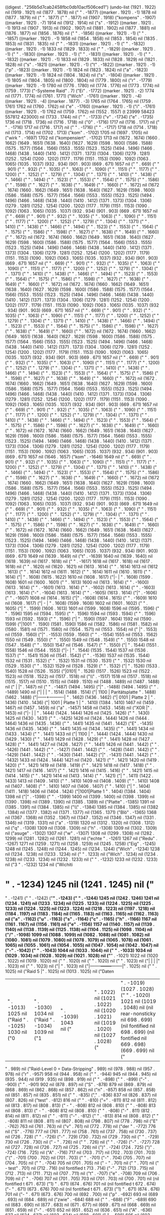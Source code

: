 
((digest . "256b5d7cab2458fbc0db10acf506ced1") (undo-list (1921 . 1922) nil (1919 . 1921) nil (1877 . 1878) nil (" " . -1877) ((marker . 1921) . -1) 1878 nil (1877 . 1879) nil (" " . 1877) (" " . 1877) nil (1907 . 1918) ("kompens" . -1907) ((marker . 1921) . -7) 1914 nil (1912 . 1914) nil ("s" . -1912) ((marker . 1921) . -1) 1913 nil (1907 . 1913) nil (1902 . 1907) nil (1881 . 1902) nil (1877 . 1881) nil (1876 . 1877) nil (1856 . 1876) nil (" " . -1856) ((marker . 1921) . -1) (" " . -1857) ((marker . 1921) . -1) 1858 nil (1854 . 1858) nil (1853 . 1854) nil (1835 . 1853) nil (1831 . 1835) nil (" " . -1831) ((marker . 1921) . -1) (" " . -1832) ((marker . 1921) . -1) 1833 nil (1829 . 1833) nil (" " . -1829) ((marker . 1921) . -1) (" " . -1830) ((marker . 1921) . -1) (" " . -1831) ((marker . 1921) . -1) (" " . -1832) ((marker . 1921) . -1) 1833 nil (1829 . 1833) nil (1828 . 1829) nil (1821 . 1828) nil ("s" . -1821) ((marker . 1921) . -1) ("t" . -1822) ((marker . 1921) . -1) ("p" . -1823) ((marker . 1921) . -1) 1824 nil (1823 . 1824) nil ("a" . -1823) ((marker . 1921) . -1) 1824 nil (1804 . 1824) nil ("s" . -1804) ((marker . 1921) . -1) 1805 nil (1804 . 1805) nil (1800 . 1804) nil (1779 . 1800) nil ("r" . -1779) ((marker . 1921) . -1) 1780 nil (1776 . 1780) nil (1774 . 1776) nil (1773 . 1774) nil (1759 . 1773) ("-Systeme
Raid" . 7) ("Ei" . -1772) ((marker . 1921) . -2) 1774 nil (1771 . 1774) nil (1761 . 1771) ("Wich" . -1761) ((marker . 1921) . -4) ((marker . 1921) . -4) ((marker . 1877) . -3) 1765 nil (1764 . 1765) nil (1759 . 1761) 1762 nil (1760 . 1762) nil ("e" . -1760) ((marker . 1921) . -1) ("i" . -1761) ((marker . 1921) . -1) 1762 nil (1759 . 1762) nil (1552 . 1557) (t 23999 58423 557812 423000) nil (1733 . 1744) nil (" " . -1733) ("v" . -1734) ("e" . -1735) 1736 nil (1718 . 1736) nil (1716 . 1718) nil ("0" . -1716) 1717 nil (1716 . 1717) nil (" " . -1716) 1717 nil (1716 . 1717) nil (" " . -1716) (" " . -1717) 1718 nil (1714 . 1718) nil (1713 . 1714) nil (1702 . 1713) ("kom" . -1702) 1705 nil (1697 . 1705) nil ("wirk " . -1697) 1702 nil ("kompensiert" . -1702) 1713 nil (1672 . 1674) (1660 . 1662) (1649 . 1651) (1638 . 1640) (1627 . 1629) (1598 . 1600) (1586 . 1588) (1575 . 1577) (1564 . 1566) (1553 . 1555) (1523 . 1525) (1494 . 1496) (1466 . 1468) (1438 . 1440) (1410 . 1412) (1371 . 1373) (1304 . 1306) (1279 . 1281) (1252 . 1254) (1200 . 1202) (1177 . 1179) (1151 . 1153) (1090 . 1092) (1063 . 1065) (1035 . 1037) (932 . 934) (901 . 903) (669 . 671) 1657 nil ("  " . 669) ("  " . 901) ("  " . 932) ("  " . 1035) ("  " . 1063) ("  " . 1090) ("  " . 1151) ("  " . 1177) ("  " . 1200) ("  " . 1252) ("  " . 1279) ("  " . 1304) ("  " . 1371) ("  " . 1410) ("  " . 1438) ("  " . 1466) ("  " . 1494) ("  " . 1523) ("  " . 1553) ("  " . 1564) ("  " . 1575) ("  " . 1586) ("  " . 1598) ("  " . 1627) ("  " . 1638) ("  " . 1649) ("  " . 1660) ("  " . 1672) nil (1672 . 1674) (1660 . 1662) (1649 . 1651) (1638 . 1640) (1627 . 1629) (1598 . 1600) (1586 . 1588) (1575 . 1577) (1564 . 1566) (1553 . 1555) (1523 . 1525) (1494 . 1496) (1466 . 1468) (1438 . 1440) (1410 . 1412) (1371 . 1373) (1304 . 1306) (1279 . 1281) (1252 . 1254) (1200 . 1202) (1177 . 1179) (1151 . 1153) (1090 . 1092) (1063 . 1065) (1035 . 1037) (932 . 934) (901 . 903) (669 . 671) 1657 nil ("  " . 669) ("  " . 901) ("  " . 932) ("  " . 1035) ("  " . 1063) ("  " . 1090) ("  " . 1151) ("  " . 1177) ("  " . 1200) ("  " . 1252) ("  " . 1279) ("  " . 1304) ("  " . 1371) ("  " . 1410) ("  " . 1438) ("  " . 1466) ("  " . 1494) ("  " . 1523) ("  " . 1553) ("  " . 1564) ("  " . 1575) ("  " . 1586) ("  " . 1598) ("  " . 1627) ("  " . 1638) ("  " . 1649) ("  " . 1660) ("  " . 1672) nil (1672 . 1674) (1660 . 1662) (1649 . 1651) (1638 . 1640) (1627 . 1629) (1598 . 1600) (1586 . 1588) (1575 . 1577) (1564 . 1566) (1553 . 1555) (1523 . 1525) (1494 . 1496) (1466 . 1468) (1438 . 1440) (1410 . 1412) (1371 . 1373) (1304 . 1306) (1279 . 1281) (1252 . 1254) (1200 . 1202) (1177 . 1179) (1151 . 1153) (1090 . 1092) (1063 . 1065) (1035 . 1037) (932 . 934) (901 . 903) (669 . 671) 1657 nil ("  " . 669) ("  " . 901) ("  " . 932) ("  " . 1035) ("  " . 1063) ("  " . 1090) ("  " . 1151) ("  " . 1177) ("  " . 1200) ("  " . 1252) ("  " . 1279) ("  " . 1304) ("  " . 1371) ("  " . 1410) ("  " . 1438) ("  " . 1466) ("  " . 1494) ("  " . 1523) ("  " . 1553) ("  " . 1564) ("  " . 1575) ("  " . 1586) ("  " . 1598) ("  " . 1627) ("  " . 1638) ("  " . 1649) ("  " . 1660) ("  " . 1672) nil (1672 . 1674) (1660 . 1662) (1649 . 1651) (1638 . 1640) (1627 . 1629) (1598 . 1600) (1586 . 1588) (1575 . 1577) (1564 . 1566) (1553 . 1555) (1523 . 1525) (1494 . 1496) (1466 . 1468) (1438 . 1440) (1410 . 1412) (1371 . 1373) (1304 . 1306) (1279 . 1281) (1252 . 1254) (1200 . 1202) (1177 . 1179) (1151 . 1153) (1090 . 1092) (1063 . 1065) (1035 . 1037) (932 . 934) (901 . 903) (669 . 671) 1657 nil ("  " . 669) ("  " . 901) ("  " . 932) ("  " . 1035) ("  " . 1063) ("  " . 1090) ("  " . 1151) ("  " . 1177) ("  " . 1200) ("  " . 1252) ("  " . 1279) ("  " . 1304) ("  " . 1371) ("  " . 1410) ("  " . 1438) ("  " . 1466) ("  " . 1494) ("  " . 1523) ("  " . 1553) ("  " . 1564) ("  " . 1575) ("  " . 1586) ("  " . 1598) ("  " . 1627) ("  " . 1638) ("  " . 1649) ("  " . 1660) ("  " . 1672) nil (1672 . 1674) (1660 . 1662) (1649 . 1651) (1638 . 1640) (1627 . 1629) (1598 . 1600) (1586 . 1588) (1575 . 1577) (1564 . 1566) (1553 . 1555) (1523 . 1525) (1494 . 1496) (1466 . 1468) (1438 . 1440) (1410 . 1412) (1371 . 1373) (1304 . 1306) (1279 . 1281) (1252 . 1254) (1200 . 1202) (1177 . 1179) (1151 . 1153) (1090 . 1092) (1063 . 1065) (1035 . 1037) (932 . 934) (901 . 903) (669 . 671) 1657 nil ("  " . 669) ("  " . 901) ("  " . 932) ("  " . 1035) ("  " . 1063) ("  " . 1090) ("  " . 1151) ("  " . 1177) ("  " . 1200) ("  " . 1252) ("  " . 1279) ("  " . 1304) ("  " . 1371) ("  " . 1410) ("  " . 1438) ("  " . 1466) ("  " . 1494) ("  " . 1523) ("  " . 1553) ("  " . 1564) ("  " . 1575) ("  " . 1586) ("  " . 1598) ("  " . 1627) ("  " . 1638) ("  " . 1649) ("  " . 1660) ("  " . 1672) nil (1672 . 1674) (1660 . 1662) (1649 . 1651) (1638 . 1640) (1627 . 1629) (1598 . 1600) (1586 . 1588) (1575 . 1577) (1564 . 1566) (1553 . 1555) (1523 . 1525) (1494 . 1496) (1466 . 1468) (1438 . 1440) (1410 . 1412) (1371 . 1373) (1304 . 1306) (1279 . 1281) (1252 . 1254) (1200 . 1202) (1177 . 1179) (1151 . 1153) (1090 . 1092) (1063 . 1065) (1035 . 1037) (932 . 934) (901 . 903) (669 . 671) 1657 nil ("  " . 669) ("  " . 901) ("  " . 932) ("  " . 1035) ("  " . 1063) ("  " . 1090) ("  " . 1151) ("  " . 1177) ("  " . 1200) ("  " . 1252) ("  " . 1279) ("  " . 1304) ("  " . 1371) ("  " . 1410) ("  " . 1438) ("  " . 1466) ("  " . 1494) ("  " . 1523) ("  " . 1553) ("  " . 1564) ("  " . 1575) ("  " . 1586) ("  " . 1598) ("  " . 1627) ("  " . 1638) ("  " . 1649) ("  " . 1660) ("  " . 1672) nil (1672 . 1674) (1660 . 1662) (1649 . 1651) (1638 . 1640) (1627 . 1629) (1598 . 1600) (1586 . 1588) (1575 . 1577) (1564 . 1566) (1553 . 1555) (1523 . 1525) (1494 . 1496) (1466 . 1468) (1438 . 1440) (1410 . 1412) (1371 . 1373) (1304 . 1306) (1279 . 1281) (1252 . 1254) (1200 . 1202) (1177 . 1179) (1151 . 1153) (1090 . 1092) (1063 . 1065) (1035 . 1037) (932 . 934) (901 . 903) (669 . 671) 1657 nil (1646 . 1657) ("kom" . -1646) 1649 nil ("  " . 669) ("  " . 901) ("  " . 932) ("  " . 1035) ("  " . 1063) ("  " . 1090) ("  " . 1151) ("  " . 1177) ("  " . 1200) ("  " . 1252) ("  " . 1279) ("  " . 1304) ("  " . 1371) ("  " . 1410) ("  " . 1438) ("  " . 1466) ("  " . 1494) ("  " . 1523) ("  " . 1553) ("  " . 1564) ("  " . 1575) ("  " . 1586) ("  " . 1598) ("  " . 1627) ("  " . 1638) ("  " . 1649) ("  " . 1660) ("  " . 1672) nil (1672 . 1674) (1660 . 1662) (1649 . 1651) (1638 . 1640) (1627 . 1629) (1598 . 1600) (1586 . 1588) (1575 . 1577) (1564 . 1566) (1553 . 1555) (1523 . 1525) (1494 . 1496) (1466 . 1468) (1438 . 1440) (1410 . 1412) (1371 . 1373) (1304 . 1306) (1279 . 1281) (1252 . 1254) (1200 . 1202) (1177 . 1179) (1151 . 1153) (1090 . 1092) (1063 . 1065) (1035 . 1037) (932 . 934) (901 . 903) (669 . 671) 1649 nil ("  " . 669) ("  " . 901) ("  " . 932) ("  " . 1035) ("  " . 1063) ("  " . 1090) ("  " . 1151) ("  " . 1177) ("  " . 1200) ("  " . 1252) ("  " . 1279) ("  " . 1304) ("  " . 1371) ("  " . 1410) ("  " . 1438) ("  " . 1466) ("  " . 1494) ("  " . 1523) ("  " . 1553) ("  " . 1564) ("  " . 1575) ("  " . 1586) ("  " . 1598) ("  " . 1627) ("  " . 1638) ("  " . 1649) ("  " . 1660) ("  " . 1672) nil (1672 . 1674) (1660 . 1662) (1649 . 1651) (1638 . 1640) (1627 . 1629) (1598 . 1600) (1586 . 1588) (1575 . 1577) (1564 . 1566) (1553 . 1555) (1523 . 1525) (1494 . 1496) (1466 . 1468) (1438 . 1440) (1410 . 1412) (1371 . 1373) (1304 . 1306) (1279 . 1281) (1252 . 1254) (1200 . 1202) (1177 . 1179) (1151 . 1153) (1090 . 1092) (1063 . 1065) (1035 . 1037) (932 . 934) (901 . 903) (669 . 671) 1649 nil (1639 . 1649) nil ("t" . -1639) 1640 nil (1639 . 1640) nil (1618 . 1639) nil (1617 . 1618) nil (" " . -1617) 1618 nil (1617 . 1618) nil (1617 . 1618) nil ("
" . 1620) nil (1620 . 1621) nil (1613 . 1614) (" " . 1614) 1613 nil (1612 . 1613) (" " . 1614) 1612 nil (1611 . 1612) (" " . 1614) 1611 nil (1610 . 1611) (" " . 1614) ("|      " . 1608) (1615 . 1622) 1610 nil (1608 . 1617) ("|-             |
" . 1608) (1599 . 1608) 1601 nil (1600 . 1601) (" " . 1613) 1600 nil (1613 . 1614) (" " . -1600) (1613 . 1614) (" " . -1601) (1613 . 1614) (" " . -1602) (1613 . 1614) (" " . -1603) (1613 . 1614) ("-" . -1604) (1613 . 1614) (" " . -1605) (1613 . 1614) ("|" . -1606) ("
" . -1607) 1608 nil (1614 . 1615) ("|" . -1608) (1614 . 1615) (" " . -1609) 1610 nil (1608 . 1617) ("| -    |
" . 1608) (1599 . 1608) 1602 nil (1601 . 1602) (" " . 1605) ("|      " . 1599) (1606 . 1613) 1601 nil (1599 . 1608) 1596 nil (1595 . 1596) (" " . 1596) 1595 nil (1594 . 1595) (" " . 1596) 1594 nil (1593 . 1594) (" " . 1596) 1593 nil (1592 . 1593) (" " . 1596) ("|      " . 1590) (1597 . 1604) 1592 nil (1590 . 1599) ("|1001
" . 1590) (1581 . 1590) 1586 nil (1582 . 1586) nil (1581 . 1582) nil (1580 . 1581) nil (1571 . 1580) nil (1554 . 1571) nil (1553 . 1554) nil ("       |" . 1553) nil (1559 . 1560) ("|" . -1553) (1559 . 1560) (" " . -1554) 1555 nil (1553 . 1562) 1550 nil (1549 . 1550) (" " . 1550) 1549 nil (1548 . 1549) (" " . 1550) 1548 nil (1547 . 1548) (" " . 1550) 1547 nil (1546 . 1547) (" " . 1550) ("|      " . 1544) (1551 . 1558) 1546 nil (1544 . 1553) ("|-     |
" . 1544) (1535 . 1544) 1537 nil (1536 . 1537) (" " . 1541) 1536 nil (1541 . 1542) (" " . -1536) 1537 nil (1535 . 1544) 1532 nil (1531 . 1532) (" " . 1532) 1531 nil (1530 . 1531) (" " . 1532) 1530 nil (1529 . 1530) (" " . 1532) 1529 nil (1528 . 1529) (" " . 1532) ("|      " . 1526) (1533 . 1540) 1528 nil (1526 . 1535) ("|0101|
" . 1526) (1517 . 1526) 1523 nil (1522 . 1523) nil (1518 . 1522) nil (1517 . 1518) nil ("\\" . -1517) 1518 nil (1517 . 1518) nil (1515 . 1517) nil (1510 . 1515) nil (1489 . 1510) nil (1488 . 1489) nil (1487 . 1488) nil ("       |                |" . 1487) nil ("
" . -1487) (1494 . 1495) ("|" . -1488) (1494 . 1495) (" " . -1489) 1490 nil ("|      |          |
" . 1514) (1488 . 1514) ("| 1100 | Paritätsplatte
" . 1488) (1462 . 1488) ("|------+----------|
" . 1462) (1436 . 1462) ("| 0101 | Platte 2 |
" . 1436) (1410 . 1436) ("| 1001 | Platte 1 |
" . 1410) (1384 . 1410) 1467 nil (1459 . 1467) nil (1457 . 1459) nil ("a" . -1457) 1458 nil (1453 . 1458) nil ("XOR      |" . 1453) nil ("|-     |          |
" . 1444) (1424 . 1444) 1426 nil (1425 . 1426) (" " . 1430) 1425 nil (1430 . 1431) (" " . -1425) 1426 nil (1424 . 1444) 1426 nil (1444 . 1464) 1436 nil (1435 . 1436) (" " . 1441) 1435 nil (1441 . 1442) ("E" . -1435) 1436 nil (1435 . 1436) (" " . 1441) 1435 nil (1434 . 1435) (" " . 1441) 1434 nil (1433 . 1434) (" " . 1441) 1433 nil ("| 1100            |
" . 1444) (1424 . 1444) 1430 nil (1429 . 1430) (" " . 1441) 1429 nil (1428 . 1429) (" " . 1441) 1428 nil (1427 . 1428) (" " . 1441) 1427 nil (1426 . 1427) (" " . 1441) 1426 nil (1441 . 1442) (" " . -1426) (1441 . 1442) (" " . -1427) (1441 . 1442) (" " . -1428) (1441 . 1442) (" " . -1429) (1441 . 1442) (" " . -1430) (1441 . 1442) ("|" . -1431) (1441 . 1442) (" " . -1432) 1433 nil (1424 . 1444) 1421 nil (1420 . 1421) (" " . 1421) 1420 nil (1419 . 1420) (" " . 1421) 1419 nil (1418 . 1419) (" " . 1421) 1418 nil (1417 . 1418) (" " . 1421) 1417 nil (1416 . 1417) (" " . 1421) 1416 nil (1415 . 1416) (" " . 1421) 1415 nil (1414 . 1415) (" " . 1421) 1414 nil (1413 . 1414) (" " . 1421) ("|          " . 1411) (1422 . 1433) 1413 nil (1409 . 1410) (" " . 1410) 1409 nil (1408 . 1409) (" " . 1410) 1408 nil (1407 . 1408) (" " . 1410) 1407 nil (1406 . 1407) (" " . 1410) ("|      " . 1404) (1411 . 1418) 1406 nil (1404 . 1424) ("|1001|Platte 1
" . 1404) (1384 . 1404) 1398 nil ("|" . -1398) ("
" . -1399) 1400 nil (1399 . 1400) nil (1398 . 1399) nil (1390 . 1398) nil (1389 . 1390) nil (1385 . 1389) nil ("Platte" . -1385) 1391 nil (1385 . 1391) nil (1384 . 1385) nil ("\\" . -1384) 1385 nil (1384 . 1385) nil (1382 . 1384) nil (1377 . 1382) nil (1371 . 1377) nil (1365 . 1371) ("Blö" . -1365) 1368 nil (1367 . 1368) nil (1352 . 1367) nil (1347 . 1352) nil (1346 . 1347) nil (1331 . 1346) nil (1319 . 1331) nil ("a" . -1319) 1320 nil (1312 . 1320) nil (1308 . 1312) nil ("q" . -1308) 1309 nil (1308 . 1309) nil ("h" . -1308) 1309 nil (1302 . 1309) nil ("asuge" . -1302) 1307 nil ("w" . -1307) 1308 nil (1299 . 1308) nil (1282 . 1299) nil (1281 . 1282) nil (1261 . 1281) nil ("echte " . -1261) 1267 nil ("Redu" . -1267) 1271 nil (1259 . 1271) nil (1258 . 1259) nil (1245 . 1258) ("Eig" . -1245) 1248 nil (1245 . 1248) nil (1244 . 1245) nil (1234 . 1244) ("Wich" . -1234) 1238 nil (1234 . 1238) nil (1233 . 1234) nil ("
" . 1233) nil ("Wich" . 1234) nil (1234 . 1238) nil (1233 . 1234) nil (1232 . 1233) nil ("
" . -1232) 1233 nil (1232 . 1233) nil ("3
" . -1232) 1234 nil ("Wichiti

* " . -1234) 1245 nil (1241 . 1245) nil ("
" . -1241) ("
" . -1242) ("*" . -1243) (" " . -1244) 1245 nil (1242 . 1246) 1241 nil (1234 . 1241) nil (1233 . 1234) nil (1225 . 1233) nil (1224 . 1225) nil (1225 . 1233) nil (1224 . 1225) nil (1223 . 1224) nil (1218 . 1223) nil (1197 . 1218) nil (1184 . 1197) nil (1183 . 1184) nil (1165 . 1183) nil (1163 . 1165) nil (1162 . 1163) nil ("a" . -1162) ("u" . -1163) ("s" . -1164) ("c" . -1165) ("h" . -1166) 1167 nil (1161 . 1167) nil (1156 . 1161) nil ("e" . -1156) 1157 nil (1140 . 1157) nil (1139 . 1140) nil (1138 . 1139) nil (1125 . 1138) nil (1104 . 1125) nil (1098 . 1104) nil ("/" . -1098) 1099 nil (1088 . 1099) nil (1082 . 1088) nil (1081 . 1082) nil (1080 . 1081) nil (1079 . 1080) nil (1078 . 1079) nil (1065 . 1078) nil (1061 . 1065) nil (1055 . 1061) nil (1054 . 1055) nil (1047 . 1054) nil (1042 . 1047) nil ("-" . -1042) (" " . -1043) 1044 nil (1033 . 1044) nil (" " . -1033) 1034 nil (1029 . 1034) nil (1028 . 1029) nil (1021 . 1028) nil ("*" . -1021) 1022 nil (1020 . 1022) nil (1019 . 1020) nil ("
" . 1020) nil ("
" . 1020) nil ("
" . 1023) nil ("|        |        |        |" . 1023) nil ("
" . 1023) nil ("| " . 1023) nil ("|--------+--------+--------|" . 1025) nil ("
" . 1025) nil ("Raid 5 |" . 1025) nil (1013 . 1025) nil ("Daten




| " . -1013) 1025 nil ("Raid " . -1025) 1030 nil ("0 | " . -1030) 1034 nil ("Raid " . -1034) 1039 nil ("1 | " . -1039) 1043 nil ("         |        |        |" . 1022) nil (1021 . 1022) nil (1020 . 1021) nil (1019 . 1020) nil (1027 . 1028) ("|" . -1019) (1027 . 1028) (" " . -1020) 1021 nil (1019 . 1048) nil (nil rear-nonsticky nil 698 . 699) (nil fontified nil 698 . 699) (nil fontified nil 669 . 698) (669 . 699) nil ("
" . 989) nil ("Raid-Level 0 = Data-Stripping" . 989) nil (978 . 988) nil (957 . 978) nil ("r" . -957) 958 nil (944 . 958) nil (" " . -944) 945 nil (944 . 945) nil (935 . 944) nil (919 . 935) nil (898 . 919) nil (" " . -898) (" " . -899) ("-" . -900) (" " . -901) 902 nil (878 . 897) nil ("S" . -878) 879 nil (869 . 879) nil (868 . 869) nil (862 . 868) nil (857 . 862) nil ("n" . -857) 858 nil (857 . 858) nil (851 . 857) nil (835 . 851) nil (" " . -835) ("," . -836) 837 nil (826 . 837) nil (807 . 826) nil ("test" . -812) 816 nil (" " . -810) ("=" . -811) 812 nil (811 . 812) nil (813 . 817) nil (808 . 813) ("  - " . -808) 812 nil (808 . 810) ("   " . -808) 813 nil (808 . 813) ("  - " . -808) 812 nil (808 . 810) ("   " . -808) ("-" . 811) (812 . 814) nil (811 . 812) nil (" " . -811) ("-" . -812) (" " . -813) 814 nil (808 . 812) (" " . -808) 811 nil (808 . 811) nil (807 . 808) nil (798 . 807) nil (778 . 798) nil ("E" . -762) 763 nil (761 . 763) nil ("v" . 761) nil (772 . 778) nil ("der " . -772) 776 nil ("S" . -776) 777 nil (761 . 777) nil (758 . 761) nil (737 . 758) nil (730 . 737) nil (726 . 728) ("   " . -726) ("-" . 729) (730 . 732) nil (729 . 730) nil (" " . -729) 730 nil (726 . 730) nil ("  - " . 726) nil ("
" . 726) nil (" " . -726) ("-" . -727) 728 nil (727 . 728) nil (726 . 727) nil (725 . 726) nil (")" . -724) (724 . 725) (")" . -724) (716 . 725) nil ("A" . -716) 717 nil (703 . 717) nil (702 . 703) (701 . 703) ("(" . -701) (700 . 702) nil (701 . 703) ("   " . -701) ("-" . 704) (705 . 707) nil (704 . 705) nil (" " . -704) 705 nil (701 . 705) nil ("    - " . 701) nil ("
" . 701) nil ("    - test" . 701) nil (712 . 716) (nil fontified t 713 . 714) ("-" . 712) (713 . 715) nil (712 . 713) nil (711 . 712) nil (707 . 711) nil ("t" . -707) ("e" . -708) 709 nil (706 . 709) nil (" " . -706) 707 nil (701 . 705) 703 nil (701 . 703) nil (700 . 701) nil (nil fontified t 671 . 673) ("1) " . 671) (674 . 676) 701 nil (nil fontified t 672 . 674) ("- " . 671) (673 . 676) 700 nil (nil fontified t 671 . 673) ("1) " . 671) (674 . 676) 701 nil ("- " . 671) (673 . 676) 700 nil (692 . 700) nil ("p" . -692) 693 nil (689 . 693) nil (684 . 689) nil ("zwie" . -684) 688 nil (" " . -688) ("F" . -689) 690 nil (683 . 690) nil (677 . 683) nil (671 . 677) nil (669 . 671) nil (668 . 669) nil (651 . 659) nil ("-" . -651) 652 nil (651 . 652) nil (636 . 651) nil ("A" . -636) 637 nil (624 . 637) nil (603 . 624) nil (598 . 601) ("     " . -598) 605 nil (603 . 605) nil (598 . 603) nil (597 . 598) nil (586 . 597) nil (583 . 586) nil (562 . 583) nil (559 . 562) nil (538 . 559) nil ("a" . -538) ("i" . -539) 540 nil (535 . 540) nil (" " . -535) (" " . -536) ("-" . -537) 538 nil (537 . 538) nil (532 . 537) nil (531 . 532) nil (518 . 531) nil (497 . 518) nil ("a" . -497) 498 nil (492 . 498) nil (482 . 492) nil (461 . 482) nil (459 . 461) nil (456 . 459) nil (455 . 456) nil (454 . 455) nil (451 . 454) nil ("l" . -451) 452 nil (440 . 452) nil ("s" . -440) 441 nil (428 . 441) nil (453 . 467) nil (443 . 453) nil ("l" . -443) ("e" . -444) 445 nil (438 . 445) nil (437 . 438) nil (430 . 437) nil ("*" . -430) (" " . -431) 432 nil ("Raid" . -432) 436 nil (429 . 436) nil (428 . 429) nil (487 . 516) ("|-       |        |        |
" . 487) (458 . 487) 460 nil (459 . 460) (" " . 466) 459 nil (466 . 467) (" " . -459) 460 nil (458 . 487) ("|Raid 0| Raid 1| Raid 5|
" . 458) (429 . 458) 453 nil (452 . 453) nil (445 . 452) nil (444 . 445) nil (442 . 444) nil ("1" . -442) 443 nil (437 . 443) nil (436 . 437) nil (430 . 436) nil (429 . 430) nil (428 . 429) nil ("|" . -428) (" " . -429) 430 nil ("test | " . -430) 437 nil ("bla |
|------+-----|
             |
         " . -437) 482 nil (" " . -482) (" " . -483) (" " . -484) (" " . -485) ("|" . -486) 487 nil (473 . 488) 465 nil (470 . 471) ("|" . -465) (470 . 471) (" " . -466) 467 nil (464 . 465) ("|" . -458) (464 . 465) (" " . -459) 460 nil (458 . 473) ("|-     |     |
" . 458) (443 . 458) 445 nil (444 . 445) (" " . 449) 444 nil (449 . 450) (" " . -444) (449 . 450) ("-" . -445) 446 nil (445 . 446) (" " . 449) ("|      " . 443) (450 . 457) 445 nil (443 . 458) ("|test|bla" . 443) (428 . 443) 437 nil (434 . 437) nil (433 . 434) nil (429 . 433) nil (428 . 429) (t 23981 24315 410374 801000)))
